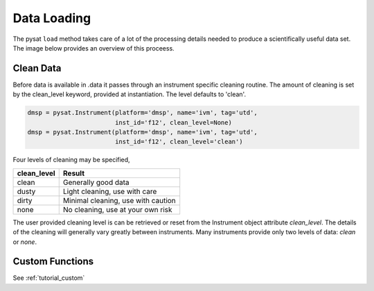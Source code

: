 .. _tutorial-load:

Data Loading
============

The pysat ``load`` method takes care of a lot of the processing details needed
to produce a scientifically useful data set.  The image below provides an
overview of this proceess.

.. image:: ../images/pysat_load_flow_chart.png

	   
Clean Data
----------

Before data is available in .data it passes through an instrument specific
cleaning routine. The amount of cleaning is set by the clean_level keyword,
provided at instantiation. The level defaults to 'clean'.

.. code:: python

   dmsp = pysat.Instrument(platform='dmsp', name='ivm', tag='utd',
                           inst_id='f12', clean_level=None)
   dmsp = pysat.Instrument(platform='dmsp', name='ivm', tag='utd',
                           inst_id='f12', clean_level='clean')

Four levels of cleaning may be specified,

===============     ===================================
**clean_level** 	        **Result**
---------------     -----------------------------------
  clean		        Generally good data
  dusty		        Light cleaning, use with care
  dirty		        Minimal cleaning, use with caution
  none		        No cleaning, use at your own risk
===============     ===================================

The user provided cleaning level is can be retrieved or reset from the
Instrument object attribute `clean_level`. The details of the cleaning will
generally vary greatly between instruments.  Many instruments provide only two
levels of data: `clean` or `none`.

Custom Functions
----------------

See :ref:`tutorial_custom`
